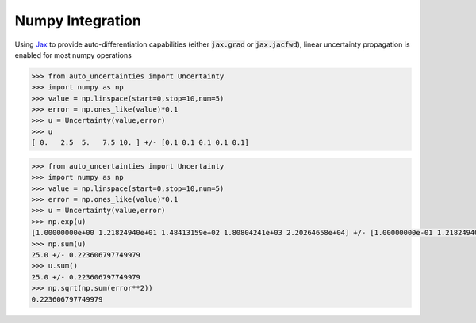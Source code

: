 Numpy Integration
=================

Using `Jax <https://jax.readthedocs.io/en/latest/>`_ to provide auto-differentiation capabilities
(either :code:`jax.grad` or :code:`jax.jacfwd`), linear uncertainty propagation is enabled for most numpy operations

.. code-block:: python

   >>> from auto_uncertainties import Uncertainty
   >>> import numpy as np
   >>> value = np.linspace(start=0,stop=10,num=5)
   >>> error = np.ones_like(value)*0.1
   >>> u = Uncertainty(value,error)
   >>> u
   [ 0.   2.5  5.   7.5 10. ] +/- [0.1 0.1 0.1 0.1 0.1]


.. code-block:: python

   >>> from auto_uncertainties import Uncertainty
   >>> import numpy as np
   >>> value = np.linspace(start=0,stop=10,num=5)
   >>> error = np.ones_like(value)*0.1
   >>> u = Uncertainty(value,error)
   >>> np.exp(u)
   [1.00000000e+00 1.21824940e+01 1.48413159e+02 1.80804241e+03 2.20264658e+04] +/- [1.00000000e-01 1.21824940e+00 1.48413159e+01 1.80804241e+02 2.20264658e+03]
   >>> np.sum(u)
   25.0 +/- 0.223606797749979
   >>> u.sum()
   25.0 +/- 0.223606797749979
   >>> np.sqrt(np.sum(error**2))
   0.223606797749979
